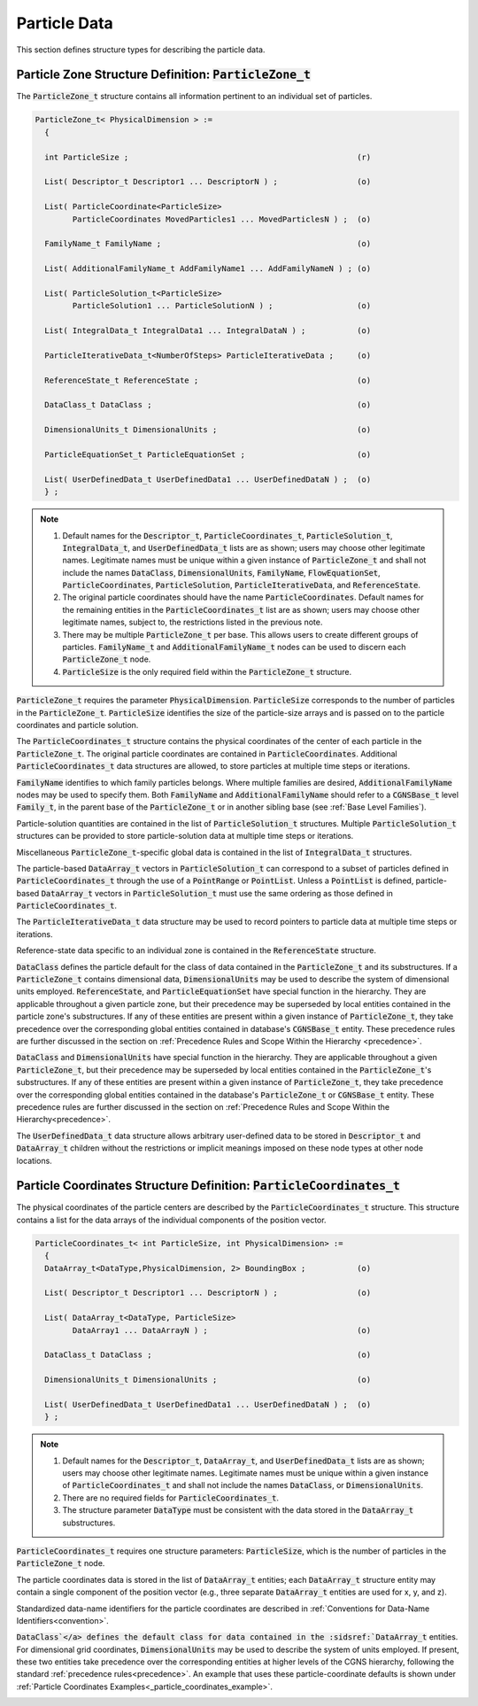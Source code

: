 
.. CGNS Documentation files
   See LICENSING/COPYRIGHT at root dir of this documentation sources

.. default-domain:: sids

.. role:: sidskey(code)

.. role:: sidsref(code)



Particle Data
-------------

This section defines structure types for describing the particle data.

Particle Zone Structure Definition: :sidskey:`ParticleZone_t`
^^^^^^^^^^^^^^^^^^^^^^^^^^^^^^^^^^^^^^^^^^^^^^^^^^^^^^^^^^^^^

The :sidskey:`ParticleZone_t` structure contains all information pertinent to an individual set of particles.

.. code-block:: sids

 ParticleZone_t< PhysicalDimension > :=
   {

   int ParticleSize ;                                                 (r)

   List( Descriptor_t Descriptor1 ... DescriptorN ) ;                 (o)

   List( ParticleCoordinate<ParticleSize>
         ParticleCoordinates MovedParticles1 ... MovedParticlesN ) ;  (o)

   FamilyName_t FamilyName ;                                          (o)

   List( AdditionalFamilyName_t AddFamilyName1 ... AddFamilyNameN ) ; (o)

   List( ParticleSolution_t<ParticleSize>
         ParticleSolution1 ... ParticleSolutionN ) ;                  (o)

   List( IntegralData_t IntegralData1 ... IntegralDataN ) ;           (o)

   ParticleIterativeData_t<NumberOfSteps> ParticleIterativeData ;     (o)

   ReferenceState_t ReferenceState ;                                  (o)

   DataClass_t DataClass ;                                            (o)

   DimensionalUnits_t DimensionalUnits ;                              (o)

   ParticleEquationSet_t ParticleEquationSet ;                        (o)

   List( UserDefinedData_t UserDefinedData1 ... UserDefinedDataN ) ;  (o)
   } ;


.. note::

   1. Default names for the :sidskey:`Descriptor_t`, :sidskey:`ParticleCoordinates_t`, :sidskey:`ParticleSolution_t`, :sidskey:`IntegralData_t`, and :sidskey:`UserDefinedData_t` lists are as shown; users may choose other legitimate names. Legitimate names must be unique within a given instance of :sidskey:`ParticleZone_t` and shall not include the names :sidskey:`DataClass`, :sidskey:`DimensionalUnits`, :sidskey:`FamilyName`, :sidskey:`FlowEquationSet`, :sidskey:`ParticleCoordinates`, :sidskey:`ParticleSolution`, :sidskey:`ParticleIterativeData`, and :sidskey:`ReferenceState`.
   2. The original particle coordinates should have the name :sidskey:`ParticleCoordinates`. Default names for the remaining entities in the :sidskey:`ParticleCoordinates_t` list are as shown; users may choose other legitimate names, subject to, the restrictions listed in the previous note.
   3. There may be multiple :sidskey:`ParticleZone_t` per base. This allows users to create different groups of particles. :sidskey:`FamilyName_t` and :sidskey:`AdditionalFamilyName_t` nodes can be used to discern each :sidskey:`ParticleZone_t` node.
   4. :sidskey:`ParticleSize` is the only required field within the :sidskey:`ParticleZone_t` structure.

:sidskey:`ParticleZone_t` requires the parameter :sidskey:`PhysicalDimension`. :sidskey:`ParticleSize` corresponds to the number of particles in the :sidskey:`ParticleZone_t`. :sidskey:`ParticleSize` identifies the size of the particle-size arrays and is passed on to the particle coordinates and particle solution.

The :sidskey:`ParticleCoordinates_t` structure contains the physical coordinates of the center of each particle in the :sidskey:`ParticleZone_t`. The original particle coordinates are contained in :sidskey:`ParticleCoordinates`. Additional :sidskey:`ParticleCoordinates_t` data structures are allowed, to store particles at multiple time steps or iterations.

:sidskey:`FamilyName` identifies to which family particles belongs. Where multiple families are desired, :sidskey:`AdditionalFamilyName` nodes may be used to specify them. Both :sidskey:`FamilyName` and :sidskey:`AdditionalFamilyName` should refer to a :sidskey:`CGNSBase_t` level :sidskey:`Family_t`, in the parent base of the :sidskey:`ParticleZone_t` or in another sibling base (see :ref:`Base Level Families`).

Particle-solution quantities are contained in the list of :sidskey:`ParticleSolution_t` structures.
Multiple :sidskey:`ParticleSolution_t` structures can be provided to store
particle-solution data at multiple time steps or iterations.

Miscellaneous :sidsref:`ParticleZone_t`-specific global data is contained
in the list of :sidsref:`IntegralData_t` structures.

The particle-based :sidsref:`DataArray_t` vectors in :sidsref:`ParticleSolution_t` can correspond to a subset of particles defined in :sidsref:`ParticleCoordinates_t` through the use of a :sidsref:`PointRange` or :sidsref:`PointList`. Unless a :sidsref:`PointList` is defined, particle-based :sidsref:`DataArray_t` vectors in :sidsref:`ParticleSolution_t` must use the same ordering as those defined in :sidsref:`ParticleCoordinates_t`.

The :sidsref:`ParticleIterativeData_t` data structure may be used to record pointers to particle data at multiple time steps or iterations.

Reference-state data specific to an individual zone is contained in the :sidsref:`ReferenceState` structure.

:sidsref:`DataClass` defines the particle default for the class of data contained in the :sidsref:`ParticleZone_t` and its substructures. If a :sidsref:`ParticleZone_t` contains dimensional data, :sidsref:`DimensionalUnits` may be used to describe the system of dimensional units employed. :sidsref:`ReferenceState`, and :sidsref:`ParticleEquationSet` have special function in the hierarchy. They are applicable throughout a given particle zone, but their precedence may be superseded by local entities contained in the particle zone's substructures. If any of these entities are present within a given instance of :sidsref:`ParticleZone_t`, they take precedence over the corresponding global entities contained in database's :sidsref:`CGNSBase_t` entity. These precedence rules are further discussed in the section on :ref:`Precedence Rules and Scope Within the Hierarchy <precedence>`.

:sidsref:`DataClass` and :sidsref:`DimensionalUnits` have special function in the hierarchy. They are applicable throughout a given :sidsref:`ParticleZone_t`, but their precedence may be superseded by local entities contained in the :sidsref:`ParticleZone_t`'s substructures. If any of these entities are present within a given instance of :sidsref:`ParticleZone_t`, they take precedence over the corresponding global entities contained in the database's :sidsref:`ParticleZone_t` or :sidsref:`CGNSBase_t` entity. These precedence rules are further discussed in the section on :ref:`Precedence Rules and Scope Within the Hierarchy<precedence>`.

The :sidsref:`UserDefinedData_t` data structure allows arbitrary user-defined data to be stored in :sidsref:`Descriptor_t` and :sidsref:`DataArray_t` children without the restrictions or implicit meanings imposed on these node types at other node locations.

Particle Coordinates Structure Definition: :sidsref:`ParticleCoordinates_t`
^^^^^^^^^^^^^^^^^^^^^^^^^^^^^^^^^^^^^^^^^^^^^^^^^^^^^^^^^^^^^^^^^^^^^^^^^^^

The physical coordinates of the particle centers are described by the
:sidsref:`ParticleCoordinates_t` structure. This structure contains a list for the data arrays of the individual components of the position vector.

.. code-block:: sids

  ParticleCoordinates_t< int ParticleSize, int PhysicalDimension> :=
    {
    DataArray_t<DataType,PhysicalDimension, 2> BoundingBox ;           (o)

    List( Descriptor_t Descriptor1 ... DescriptorN ) ;                 (o)

    List( DataArray_t<DataType, ParticleSize>
          DataArray1 ... DataArrayN ) ;                                (o)

    DataClass_t DataClass ;                                            (o)

    DimensionalUnits_t DimensionalUnits ;                              (o)

    List( UserDefinedData_t UserDefinedData1 ... UserDefinedDataN ) ;  (o)
    } ;


.. note::

   1. Default names for the :sidsref:`Descriptor_t`, :sidsref:`DataArray_t`, and :sidsref:`UserDefinedData_t` lists are as shown; users may choose other legitimate names. Legitimate names must be unique within a given instance of :sidskey:`ParticleCoordinates_t` and shall not include the names :sidskey:`DataClass`, or :sidskey:`DimensionalUnits`.
   2. There are no required fields for :sidsref:`ParticleCoordinates_t`.
   3. The structure parameter :sidsref:`DataType` must be consistent with the data stored in the :sidsref:`DataArray_t` substructures.

:sidskey:`ParticleCoordinates_t` requires one structure parameters:  :sidskey:`ParticleSize`, which is the number of particles in the :sidsref:`ParticleZone_t` node.

The particle coordinates data is stored in the list of :sidsref:`DataArray_t` entities; each :sidskey:`DataArray_t` structure entity may contain a single component of the position vector (e.g., three separate :sidskey:`DataArray_t` entities are used for x, y, and z).

Standardized data-name identifiers for the particle coordinates are
described in :ref:`Conventions for Data-Name Identifiers<convention>`.

:sidsref:`DataClass`</a> defines the default class for data contained in the :sidsref:`DataArray_t` entities. For dimensional grid coordinates, :sidsref:`DimensionalUnits` may be used to describe the system of units employed. If present, these two entities take precedence over the corresponding entities at higher levels of the CGNS hierarchy, following the standard :ref:`precedence rules<precedence>`. An example that uses these particle-coordinate defaults is shown under :ref:`Particle Coordinates Examples<_particle_coordinates_example>`.


.. _particle_coordinates_example:



















